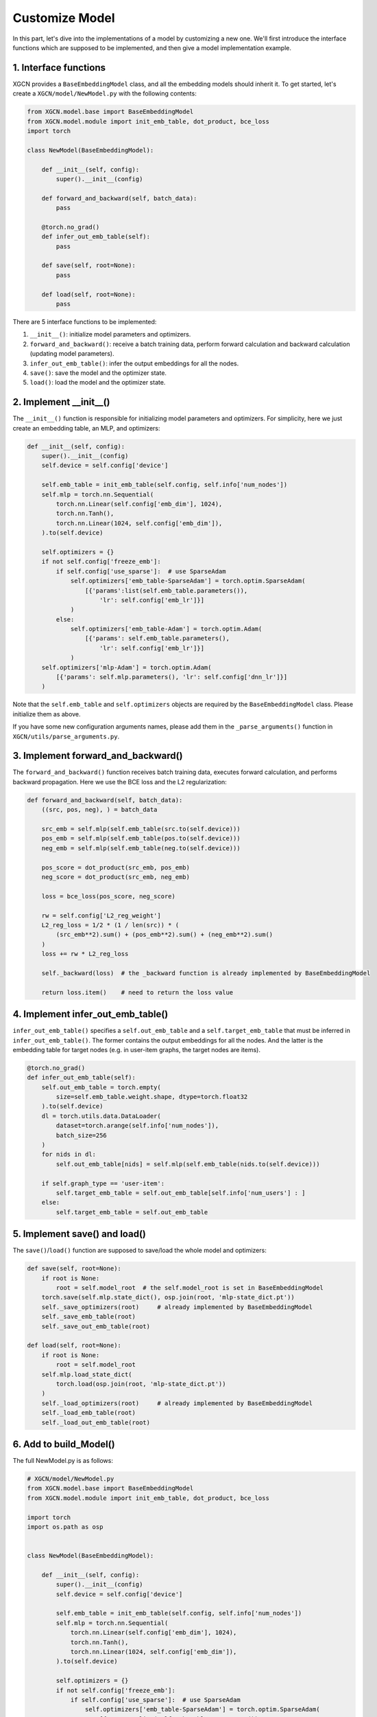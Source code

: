 Customize Model
=========================

In this part, let's dive into the implementations of a model 
by customizing a new one. 
We'll first introduce the interface functions which are supposed to be implemented, 
and then give a model implementation example. 


1. Interface functions
-----------------------------

XGCN provides a ``BaseEmbeddingModel`` class, and all the embedding models should 
inherit it. To get started, let's create a ``XGCN/model/NewModel.py`` with the following 
contents: 

.. code:: python

    from XGCN.model.base import BaseEmbeddingModel
    from XGCN.model.module import init_emb_table, dot_product, bce_loss
    import torch
    
    class NewModel(BaseEmbeddingModel):
        
        def __init__(self, config):
            super().__init__(config)
            
        def forward_and_backward(self, batch_data):
            pass
        
        @torch.no_grad()
        def infer_out_emb_table(self):
            pass

        def save(self, root=None):
            pass
        
        def load(self, root=None):
            pass

There are 5 interface functions to be implemented: 

(1) ``__init__()``: initialize model parameters and optimizers. 

(2) ``forward_and_backward()``: receive a batch training data, perform forward calculation and backward calculation (updating model parameters). 

(3) ``infer_out_emb_table()``: infer the output embeddings for all the nodes. 

(4) ``save()``: save the model and the optimizer state. 

(5) ``load()``: load the model and the optimizer state. 


2. Implement __init__()
-----------------------------

The ``__init__()`` function is responsible for initializing model parameters and optimizers. 
For simplicity, here we just create an embedding table, an MLP, and optimizers: 

.. code:: python

    def __init__(self, config):
        super().__init__(config)
        self.device = self.config['device']

        self.emb_table = init_emb_table(self.config, self.info['num_nodes'])
        self.mlp = torch.nn.Sequential(
            torch.nn.Linear(self.config['emb_dim'], 1024), 
            torch.nn.Tanh(), 
            torch.nn.Linear(1024, self.config['emb_dim']), 
        ).to(self.device)
        
        self.optimizers = {}
        if not self.config['freeze_emb']:
            if self.config['use_sparse']:  # use SparseAdam
                self.optimizers['emb_table-SparseAdam'] = torch.optim.SparseAdam(
                    [{'params':list(self.emb_table.parameters()), 
                        'lr': self.config['emb_lr']}]
                )
            else:
                self.optimizers['emb_table-Adam'] = torch.optim.Adam(
                    [{'params': self.emb_table.parameters(),
                        'lr': self.config['emb_lr']}]
                )
        self.optimizers['mlp-Adam'] = torch.optim.Adam(
            [{'params': self.mlp.parameters(), 'lr': self.config['dnn_lr']}]
        )

Note that the ``self.emb_table`` and ``self.optimizers`` objects 
are required by the ``BaseEmbeddingModel`` class. Please initialize them as above. 

If you have some new configuration arguments names, please add them 
in the ``_parse_arguments()`` function in ``XGCN/utils/parse_arguments.py``. 


3. Implement forward_and_backward()
-------------------------------------

The ``forward_and_backward()`` function receives batch training data, 
executes forward calculation, and performs backward propagation. 
Here we use the BCE loss and the L2 regularization: 

.. code:: python

    def forward_and_backward(self, batch_data):
        ((src, pos, neg), ) = batch_data

        src_emb = self.mlp(self.emb_table(src.to(self.device)))
        pos_emb = self.mlp(self.emb_table(pos.to(self.device)))
        neg_emb = self.mlp(self.emb_table(neg.to(self.device)))

        pos_score = dot_product(src_emb, pos_emb)
        neg_score = dot_product(src_emb, neg_emb)

        loss = bce_loss(pos_score, neg_score)

        rw = self.config['L2_reg_weight']
        L2_reg_loss = 1/2 * (1 / len(src)) * (
            (src_emb**2).sum() + (pos_emb**2).sum() + (neg_emb**2).sum()
        )
        loss += rw * L2_reg_loss

        self._backward(loss)  # the _backward function is already implemented by BaseEmbeddingModel

        return loss.item()    # need to return the loss value


4. Implement infer_out_emb_table()
------------------------------------

``infer_out_emb_table()`` specifies a ``self.out_emb_table`` and a ``self.target_emb_table`` 
that must be inferred in ``infer_out_emb_table()``. The former contains the output embeddings for 
all the nodes. And the latter is the embedding table for target nodes (e.g. in user-item graphs, 
the target nodes are items). 

.. code:: python

    @torch.no_grad()
    def infer_out_emb_table(self):
        self.out_emb_table = torch.empty(
            size=self.emb_table.weight.shape, dtype=torch.float32
        ).to(self.device)
        dl = torch.utils.data.DataLoader(
            dataset=torch.arange(self.info['num_nodes']), 
            batch_size=256
        )
        for nids in dl:
            self.out_emb_table[nids] = self.mlp(self.emb_table(nids.to(self.device)))
        
        if self.graph_type == 'user-item':
            self.target_emb_table = self.out_emb_table[self.info['num_users'] : ]
        else:
            self.target_emb_table = self.out_emb_table


5. Implement save() and load()
---------------------------------

The ``save()``\/``load()`` function are supposed to save/load the whole model and optimizers: 

.. code:: python

    def save(self, root=None):
        if root is None:
            root = self.model_root  # the self.model_root is set in BaseEmbeddingModel
        torch.save(self.mlp.state_dict(), osp.join(root, 'mlp-state_dict.pt'))
        self._save_optimizers(root)     # already implemented by BaseEmbeddingModel
        self._save_emb_table(root)
        self._save_out_emb_table(root)
    
    def load(self, root=None):
        if root is None:
            root = self.model_root
        self.mlp.load_state_dict(
            torch.load(osp.join(root, 'mlp-state_dict.pt'))
        )
        self._load_optimizers(root)     # already implemented by BaseEmbeddingModel
        self._load_emb_table(root)
        self._load_out_emb_table(root)


6. Add to build_Model()
---------------------------------

The full NewModel.py is as follows:

.. code:: python

    # XGCN/model/NewModel.py
    from XGCN.model.base import BaseEmbeddingModel
    from XGCN.model.module import init_emb_table, dot_product, bce_loss

    import torch
    import os.path as osp


    class NewModel(BaseEmbeddingModel):
        
        def __init__(self, config):
            super().__init__(config)
            self.device = self.config['device']

            self.emb_table = init_emb_table(self.config, self.info['num_nodes'])
            self.mlp = torch.nn.Sequential(
                torch.nn.Linear(self.config['emb_dim'], 1024), 
                torch.nn.Tanh(), 
                torch.nn.Linear(1024, self.config['emb_dim']), 
            ).to(self.device)
            
            self.optimizers = {}
            if not self.config['freeze_emb']:
                if self.config['use_sparse']:  # use SparseAdam
                    self.optimizers['emb_table-SparseAdam'] = torch.optim.SparseAdam(
                        [{'params':list(self.emb_table.parameters()), 
                            'lr': self.config['emb_lr']}]
                    )
                else:
                    self.optimizers['emb_table-Adam'] = torch.optim.Adam(
                        [{'params': self.emb_table.parameters(),
                            'lr': self.config['emb_lr']}]
                    )
            self.optimizers['mlp-Adam'] = torch.optim.Adam(
                [{'params': self.mlp.parameters(), 'lr': self.config['dnn_lr']}]
            )
            
        def forward_and_backward(self, batch_data):
            ((src, pos, neg), ) = batch_data

            src_emb = self.mlp(self.emb_table(src.to(self.device)))
            pos_emb = self.mlp(self.emb_table(pos.to(self.device)))
            neg_emb = self.mlp(self.emb_table(neg.to(self.device)))

            pos_score = dot_product(src_emb, pos_emb)
            neg_score = dot_product(src_emb, neg_emb)

            loss = bce_loss(pos_score, neg_score)

            rw = self.config['L2_reg_weight']
            L2_reg_loss = 1/2 * (1 / len(src)) * (
                (src_emb**2).sum() + (pos_emb**2).sum() + (neg_emb**2).sum()
            )
            loss += rw * L2_reg_loss

            self._backward(loss)  # the _backward function is already implemented by BaseEmbeddingModel

            return loss.item()    # need to return the loss value

        @torch.no_grad()
        def infer_out_emb_table(self):
            self.out_emb_table = torch.empty(
                size=self.emb_table.weight.shape, dtype=torch.float32
            ).to(self.device)
            dl = torch.utils.data.DataLoader(
                dataset=torch.arange(self.info['num_nodes']), 
                batch_size=256
            )
            for nids in dl:
                self.out_emb_table[nids] = self.mlp(self.emb_table(nids.to(self.device)))
            
            if self.graph_type == 'user-item':
                self.target_emb_table = self.out_emb_table[self.info['num_users'] : ]
            else:
                self.target_emb_table = self.out_emb_table
                
        def save(self, root=None):
            if root is None:
                root = self.model_root  # the self.model_root is set in BaseEmbeddingModel
            torch.save(self.mlp.state_dict(), osp.join(root, 'mlp-state_dict.pt'))
            self._save_optimizers(root)     # already implemented by BaseEmbeddingModel
            self._save_emb_table(root)
            self._save_out_emb_table(root)
        
        def load(self, root=None):
            if root is None:
                root = self.model_root
            self.mlp.load_state_dict(
                torch.load(osp.join(root, 'mlp-state_dict.pt'))
            )
            self._load_optimizers(root)     # already implemented by BaseEmbeddingModel
            self._load_emb_table(root)
            self._load_out_emb_table(root)

Once the model is complete, it should be added into ``XGCN.create_model()`` 
so that XGCN is able to find it: 

.. code:: python

    # XGCN/model/create.py
    from XGCN.model.xGCN import xGCN
    ...
    from XGCN.model.NewModel import NewModel  # <-- import your NewModel here

    def create_model(config, data):
        model = {
            'NewModel': NewModel,  # <-- add your NewModel here
            'xGCN': xGCN,
            ...
        }[config['model']](config)
        return model


7. Config and Run!
-----------------------------

Now we are ready to run the model, but before that, let's first 
make a template configuration file to make all the configuration arguments clear. 
For example, add a file - ``NewModel-config.yaml`` - in ``config/`` 
with the following contents: 

.. code:: yaml

    # config/NewModel-config.yaml
    # Dataset/Results root
    data_root: ""
    results_root: ""

    # Trainer configuration
    epochs: 200
    use_validation_for_early_stop: 1
    val_freq: 1
    key_score_metric: r20
    convergence_threshold: 20
    val_method: ""
    val_batch_size: 256
    file_val_set: ""

    # Testing configuration
    test_method: ""
    test_batch_size: 256
    file_test_set: ""

    # DataLoader configuration
    Dataset_type: NodeListDataset
    num_workers: 1
    NodeListDataset_type: LinkDataset
    pos_sampler: ObservedEdges_Sampler
    neg_sampler: RandomNeg_Sampler
    num_neg: 1
    BatchSampleIndicesGenerator_type: SampleIndicesWithReplacement
    train_batch_size: 1024
    str_num_total_samples: num_edges
    epoch_sample_ratio: 0.1

    # Model configuration
    model: NewModel
    seed: 1999
    device: "cuda:0"
    from_pretrained: 0
    file_pretrained_emb: ""
    freeze_emb: 0
    use_sparse: 1
    emb_dim: 64 
    emb_init_std: 0.1
    emb_lr: 0.005
    L2_reg_weight: 0.0

With the ``.yaml`` file, we can run the new model with the following script:

.. code:: bash

    # write your own paths here:
    all_data_root='/.../XGCN_data'
    config_file='../config/NewModel-config.yaml'
    
    python -m XGCN.main.run_model \
        --config_file $config_file \
        --data_root $all_data_root/dataset/instance_facebook \
        --results_root $all_data_root/model_output/NewModel \
        --file_val_set $all_data_root/dataset/val_set.pkl \
        --file_test_set $all_data_root/dataset/test_set.pkl \
